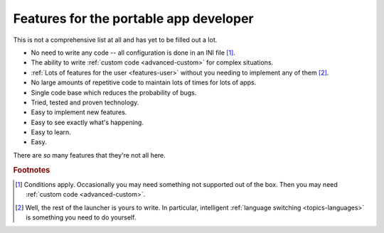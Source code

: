 .. _features-developer:

Features for the portable app developer
=======================================

This is not a comprehensive list at all and has yet to be filled out a lot.

* No need to write any code -- all configuration is done in an INI file [#f1]_.

* The ability to write :ref:`custom code <advanced-custom>` for complex
  situations.

* :ref:`Lots of features for the user <features-user>` without you needing to
  implement any of them [#f2]_.

* No large amounts of repetitive code to maintain lots of times for lots of
  apps.

* Single code base which reduces the probability of bugs.

* Tried, tested and proven technology.

* Easy to implement new features.

* Easy to see exactly what's happening.

* Easy to learn.

* Easy.

There are *so* many features that they're not all here.

.. rubric:: Footnotes

.. [#f1] Conditions apply. Occasionally you may need something not supported out
         of the box. Then you may need :ref:`custom code <advanced-custom>`.

.. [#f2] Well, the rest of the launcher is yours to write. In particular,
         intelligent :ref:`language switching <topics-languages>` is something
         you need to do yourself.
